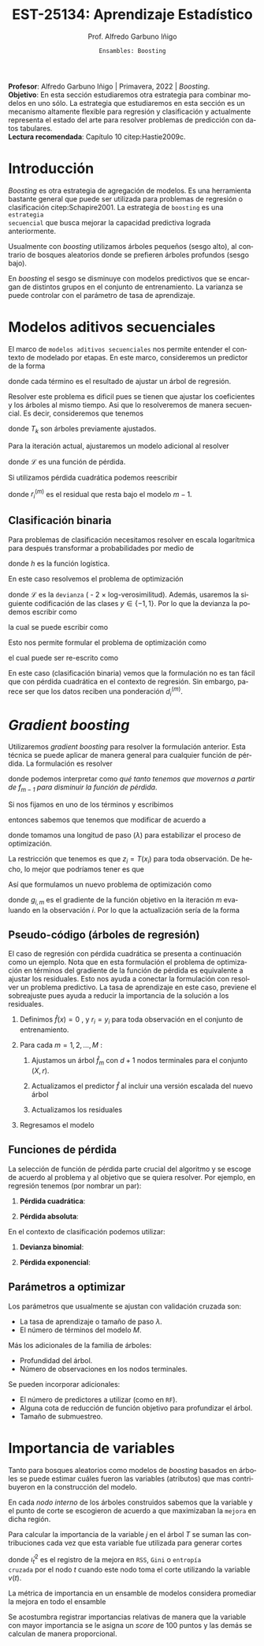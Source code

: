 #+TITLE: EST-25134: Aprendizaje Estadístico
#+AUTHOR: Prof. Alfredo Garbuno Iñigo
#+EMAIL:  agarbuno@itam.mx
#+DATE: ~Ensambles: Boosting~
#+STARTUP: showall
:REVEAL_PROPERTIES:
#+LANGUAGE: es
#+OPTIONS: num:nil toc:nil timestamp:nil
#+REVEAL_REVEAL_JS_VERSION: 4
#+REVEAL_THEME: night
#+REVEAL_SLIDE_NUMBER: t
#+REVEAL_HEAD_PREAMBLE: <meta name="description" content="Aprendizaje Estadístico">
#+REVEAL_INIT_OPTIONS: width:1600, height:900, margin:.2
#+REVEAL_EXTRA_CSS: ./mods.css
#+REVEAL_PLUGINS: (notes)
:END:
#+PROPERTY: header-args:R :session boosting :exports both :results output org :tangle ../rscripts/09-boosting.R :mkdirp yes :dir ../
#+EXCLUDE_TAGS: toc latex

#+BEGIN_NOTES
*Profesor*: Alfredo Garbuno Iñigo | Primavera, 2022 | /Boosting/.\\
*Objetivo*: En esta sección estudiaremos otra estrategia para combinar modelos en uno sólo. La estrategia que estudiaremos en esta sección es un mecanismo altamente flexible para regresión y clasificación y actualmente representa el estado del arte para resolver problemas de predicción con datos tabulares.\\
*Lectura recomendada*: Capítulo 10 citep:Hastie2009c. 
#+END_NOTES

#+begin_src R :exports none :results none
  ## Setup --------------------------------------------
  library(tidyverse)
  library(patchwork)
  library(scales)
  ## Cambia el default del tamaño de fuente 
  theme_set(theme_linedraw(base_size = 25))

  ## Cambia el número de decimales para mostrar
  options(digits = 2)

  sin_lineas <- theme(panel.grid.major = element_blank(),
                      panel.grid.minor = element_blank())
  color.itam  <- c("#00362b","#004a3b", "#00503f", "#006953", "#008367", "#009c7b", "#00b68f", NA)

  sin_lineas <- theme(panel.grid.major = element_blank(), panel.grid.minor = element_blank())
  sin_leyenda <- theme(legend.position = "none")
  sin_ejes <- theme(axis.ticks = element_blank(), axis.text = element_blank())
#+end_src


* Contenido                                                             :toc:
:PROPERTIES:
:TOC:      :include all  :ignore this :depth 3
:END:
:CONTENTS:
- [[#introducción][Introducción]]
- [[#modelos-aditivos-secuenciales][Modelos aditivos secuenciales]]
  - [[#clasificación-binaria][Clasificación binaria]]
- [[#gradient-boosting][Gradient boosting]]
  - [[#pseudo-código-árboles-de-regresión][Pseudo-código (árboles de regresión)]]
  - [[#funciones-de-pérdida][Funciones de pérdida]]
  - [[#parámetros-a-optimizar][Parámetros a optimizar]]
- [[#importancia-de-variables][Importancia de variables]]
- [[#referencias][Referencias]]
:END:

* Introducción

/Boosting/ es otra estrategia de agregación de modelos. Es una herramienta
bastante general que puede ser utilizada para problemas de regresión o
clasificación citep:Schapire2001. La estrategia de ~boosting~ es una ~estrategia
secuencial~ que busca mejorar la capacidad predictiva lograda anteriormente.

#+REVEAL: split
Usualmente con /boosting/ utilizamos árboles pequeños (sesgo alto), al contrario de bosques
aleatorios donde se prefieren árboles profundos (sesgo bajo).

#+REVEAL: split
En /boosting/ el sesgo se disminuye con modelos predictivos que se encargan de
distintos grupos en el conjunto de entrenamiento. La varianza se puede controlar
con el parámetro de tasa de aprendizaje.

* Modelos aditivos secuenciales

El marco de ~modelos aditivos secuenciales~ nos permite entender el contexto de modelado por etapas.
En este marco, consideremos un predictor de la forma
\begin{align}
f(x) = \sum_{k = 1}^{M} \beta_k \, b_k(x) = \sum_{k=1}^{M} T_k(x)\,,
\end{align}
donde cada término es el resultado de ajustar un árbol de regresión.

#+REVEAL: split
Resolver este problema es dificil pues se tienen que ajustar los coeficientes y
los árboles al mismo tiempo. Asi que lo resolveremos de manera secuencial. Es decir,
consideremos que tenemos 
\begin{align}
f_{m-1}(x) = \sum_{k = 1}^{m-1} T_k(x)\,,
\end{align}
donde $T_k$ son árboles previamente ajustados.

#+REVEAL: split
Para la iteración actual, ajustaremos un modelo adicional al resolver
\begin{align}
\min_{T} \sum_{i = 1}^{n} \mathcal{L}\left( y_i, f_{m-1}(x_i) + T(x_i) \right)\,,
\end{align}
donde $\mathcal{L}$ es una función de pérdida.

#+REVEAL: split
Si utilizamos pérdida cuadrática podemos reescribir
\begin{align}
\min_{T} \sum_{i = 1}^{n} \left( r_i^{(m)} - T(x_i) \right)^2\,,
\end{align}
donde $r_i^{(m)}$ es el residual que resta bajo el modelo $m-1$.

** Clasificación binaria

Para problemas de clasificación necesitamos resolver en escala logarítmica para después transformar a probabilidades por medio de
\begin{align}
\mathbb{P}(Y = 1| x) = p(x) = h(f(x))\,,
\end{align}
donde $h$ es la función logística.

#+REVEAL: split
En este caso resolvemos el problema de optimización
\begin{align}
\min_{T} \sum_{i = 1}^{n} \mathcal{L}\left( y_i, f_{m-1}(x_i) + T(x_i) \right)\,,
\end{align}
donde $\mathcal{L}$ es la ~devianza~ ( - 2 $\times$  log-verosimilitud). Además, usaremos la siguiente codificación de las clases $y \in \{-1, 1\}$. Por lo que la devianza la podemos escribir como
\begin{align}
\mathcal{L}(y, \hat z) = - \left[  ( y + 1) \log h(\hat z) - (y - 1) \log (1 - h(\hat z) )\right] \,,
\end{align}
la cual se puede escribir como
\begin{align}
\mathcal{L}(y, \hat z)  = 2 \log \left( 1 + e^{-y \hat z} \right)\,. 
\end{align}

#+REVEAL: split
Esto nos permite formular el problema de optimización como 
\begin{align}
\min_{T} \sum_{i = 1}^{n} 2 \log \left( 1 + e^{-y_i \cdot \left(f_{m-1}(x_i) + T(x_i)\right)} \right)\,,
\end{align}
el cual puede ser re-escrito como 
\begin{align}
\min_{T} \sum_{i = 1}^{n} 2 \log \left( 1 + d_{i}^{(m)} e^{-y_i T(x_i)} \right)\,.
\end{align}


#+BEGIN_NOTES
En este caso (clasificación binaria) vemos que la formulación no es tan fácil
que con pérdida cuadrática en el contexto de regresión. Sin embargo, parece ser
que los datos reciben una ponderación $d_i^{(m)}$.
#+END_NOTES

* /Gradient boosting/

Utilizaremos /gradient boosting/ para resolver la formulación anterior. Esta técnica se puede aplicar de manera general para cualquier función de pérdida. La formulación es resolver
\begin{align}
\min_{T} \sum_{i = 1}^{n} \mathcal{L}\left( y_i, f_{m-1}(x_i) + T(x_i) \right)\,,
\end{align}
donde podemos interpretar como /qué tanto tenemos que movernos a partir de $f_{m-1}$ para disminuir la función de pérdida/.

#+REVEAL: split
Si nos fijamos en uno de los términos y escribimos
\begin{align}
\mathcal{L}(y_i, f_{m-1}(x_i) + z_i)\,,
\end{align}
entonces sabemos que tenemos que modificar de acuerdo a
\begin{align}
z_i = - \lambda \cdot \frac{\partial \mathcal{L}}{\partial z_i} \left(  y_i, f_{m-1}(x_i) \right)\,,
\end{align}
donde tomamos una longitud de paso ($\lambda$) para estabilizar el proceso de optimización.

#+REVEAL: split
La restricción que tenemos es que $z_i = T(x_i)$ para toda observación. De hecho, lo mejor que podríamos tener es que
\begin{align}
T(x_i) \approx - \lambda \cdot \frac{\partial \mathcal{L}}{\partial z_i} \left(  y_i, f_{m-1}(x_i) \right) = -\lambda \cdot g_{i,m}\,.
\end{align}

#+REVEAL: split
Así que formulamos un nuevo problema de optimización como 
\begin{align}
\min_{T} \sum_{i = 1}^{n} \left( g_{i,m} - T(x_i) \right)^2\,,
\end{align}
donde $g_{i,m}$ es el gradiente de la función objetivo en la iteración $m$ evaluando en la observación $i$. Por lo que la actualización sería de la forma
\begin{align}
f_m(x) = f_{m-1}(x) + \lambda T(x)\,.
\end{align}

** Pseudo-código (árboles de regresión)

#+BEGIN_NOTES
El caso de regresión con pérdida cuadrática se presenta a continuación como un ejemplo. Nota que en esta formulación el problema de optimización en términos del gradiente de la función de pérdida es equivalente a ajustar los residuales. Esto nos ayuda a conectar la formulación con resolver un problema predictivo. La tasa de aprendizaje en este caso, previene el sobreajuste pues ayuda a reducir la importancia de la solución a los residuales. 
#+END_NOTES


1. Definimos $\hat f(x) = 0$ , y $r_i = y_i$ para toda observación en el conjunto de entrenamiento.
2. Para cada $m = 1, 2, \ldots, M$ :
   1. Ajustamos un árbol $\hat f_{m}$ con $d+1$ nodos terminales para el conjunto $(X, r)$.
   2. Actualizamos el predictor $\hat f$ al incluir una versión escalada del nuevo árbol
      \begin{align}
      \hat f (x) \leftarrow \hat f(x) + \lambda \hat f_{m}(x) \,.
      \end{align}
   3. Actualizamos los residuales 
      \begin{align}
      r_i \leftarrow r_i - \lambda \hat f_{m}(x) \,.
      \end{align}
3. Regresamos el modelo
   \begin{align}
   \hat f(x) = \lambda \sum_{m = 1}^{M} \hat f_{m}(x) \,.
   \end{align}

** Funciones de pérdida

La selección de función de pérdida parte crucial del algoritmo y se escoge de acuerdo al problema y al objetivo que se quiera resolver. Por ejemplo, en regresión tenemos (por nombrar un par):
1. *Pérdida cuadrática*:
   \begin{align}
   \mathcal{L}(y, z) = \frac12 (y - z)^2, \qquad \frac{\partial \mathcal{L}}{\partial z} = - (y - z)\,.
   \end{align}
2. *Pérdida absoluta*: 
   \begin{align}
   \mathcal{L}(y, z) = |y - z|, \qquad \frac{\partial \mathcal{L}}{\partial z} = \frac{|y -z|}{y -z}\,.
   \end{align}

#+REVEAL: split
En el contexto de clasificación podemos utilizar:
1. *Devianza binomial*:
   \begin{align}
   \mathcal{L}(y, z) = -\log(1 + e^{-yz}), \qquad \frac{\partial \mathcal{L}}{\partial z} = I(y = 1) - h(z)\,.
   \end{align}
2. *Pérdida exponencial*:
   \begin{align}
   \mathcal{L}(y, z) = e^{-yz}, \qquad \frac{\partial \mathcal{L}}{\partial z} = - y e^{-yz}\,.
   \end{align}


** Parámetros a optimizar

Los parámetros que usualmente se ajustan con validación cruzada son:
- La tasa de aprendizaje o tamaño de paso $\lambda$.
- El número de términos del modelo $M$.
#+REVEAL: split
Más los adicionales de la familia de árboles:
- Profundidad del árbol.
- Número de observaciones en los nodos terminales.
#+REVEAL: split
Se pueden incorporar adicionales:
- El número de predictores a utilizar (como en ~RF~).
- Alguna cota de reducción de función objetivo para profundizar el árbol.
- Tamaño de submuestreo. 


* Importancia de variables

Tanto para bosques aleatorios como modelos de /boosting/ basados en árboles se puede
estimar cuáles fueron las variables (atributos) que mas contribuyeron en la
construcción del modelo.

#+REVEAL: split
En cada /nodo interno/ de los árboles construidos sabemos que la variable y el punto de corte se
escogieron de acuerdo a que maximizaban la ~mejora~ en dicha región. 

#+REVEAL: split
Para calcular la importancia de la variable $j$ en el  árbol $T$ se suman las
contribuciones cada vez que esta variable fue utilizada para generar cortes
\begin{align}
\mathcal{I}^2_j(T) = \sum_{t = 1}^{J-1}\hat \, \iota^2_t I(v(t) = j)\,,
\end{align}
donde $\hat  \iota^2_t$ es  el registro  de la  mejora en  ~RSS~, ~Gini~  o ~entropía
cruzada~ por el  nodo $t$ cuando este  nodo toma el corte  utilizando la variable
$v(t)$.

#+REVEAL: split
La métrica de importancia en un ensamble de modelos considera promediar la mejora en todo el ensamble
\begin{align}
\mathcal{I}_j^2 = \frac{1}{M} \sum_{m=1}^{M} \mathcal{I}^2_j(T_m)\,.
\end{align}

#+REVEAL: split
Se acostumbra registrar importancias relativas de manera que la variable con
mayor importancia se le asigna un /score/ de 100 puntos y las demás se calculan de
manera proporcional.


* Referencias                                                         :latex:

bibliographystyle:abbrvnat
bibliography:references.bib


